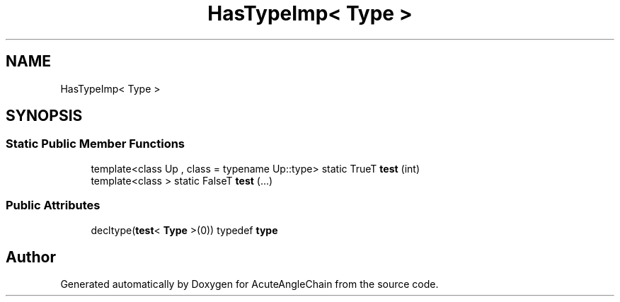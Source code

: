 .TH "HasTypeImp< Type >" 3 "Sun Jun 3 2018" "AcuteAngleChain" \" -*- nroff -*-
.ad l
.nh
.SH NAME
HasTypeImp< Type >
.SH SYNOPSIS
.br
.PP
.SS "Static Public Member Functions"

.in +1c
.ti -1c
.RI "template<class Up , class  = typename Up::type> static TrueT \fBtest\fP (int)"
.br
.ti -1c
.RI "template<class > static FalseT \fBtest\fP (\&.\&.\&.)"
.br
.in -1c
.SS "Public Attributes"

.in +1c
.ti -1c
.RI "decltype(\fBtest\fP< \fBType\fP >(0)) typedef \fBtype\fP"
.br
.in -1c

.SH "Author"
.PP 
Generated automatically by Doxygen for AcuteAngleChain from the source code\&.
